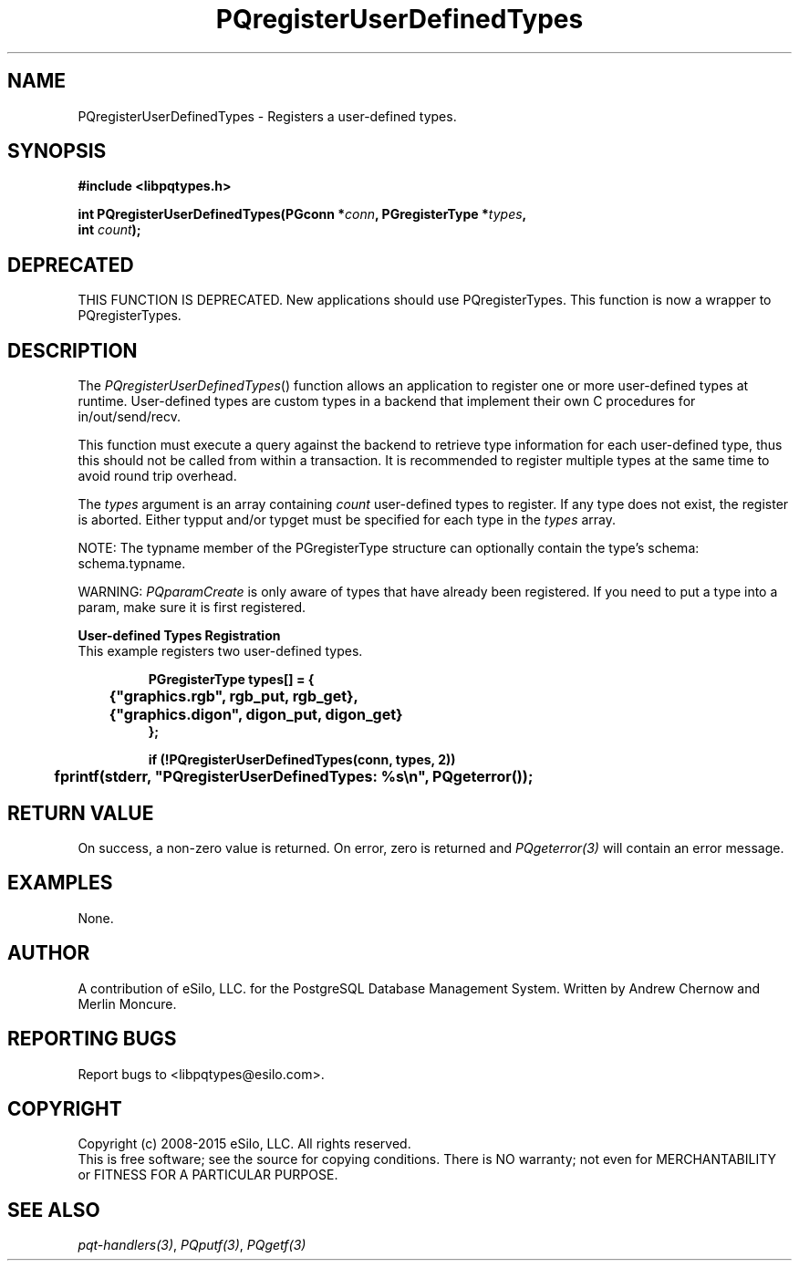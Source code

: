 .TH "PQregisterUserDefinedTypes" 3 2008-2015 "libpqtypes" "libpqtypes Manual"
.SH NAME
PQregisterUserDefinedTypes \- Registers a user-defined types.
.SH SYNOPSIS
.LP
\fB#include <libpqtypes.h>
.br
.sp
int PQregisterUserDefinedTypes(PGconn *\fIconn\fP, PGregisterType *\fItypes\fP,
.br
                               int \fIcount\fP);
\fP
.SH DEPRECATED
.LP
THIS FUNCTION IS DEPRECATED.  New applications should use PQregisterTypes.
This function is now a wrapper to PQregisterTypes.
.SH DESCRIPTION
.LP
The \fIPQregisterUserDefinedTypes\fP() function allows an application
to register one or more user-defined types at runtime.  User-defined types
are custom types in a backend that implement their own C procedures for
in/out/send/recv.

This function must execute a query against the backend to retrieve type
information for each user-defined type, thus this should not be called
from within a transaction.  It is recommended to register multiple types at
the same time to avoid round trip overhead.

The \fItypes\fP argument is an array containing \fIcount\fP user-defined
types to register. If any type does not exist, the register
is aborted.  Either typput and/or typget must be specified for each type
in the \fItypes\fP array.

NOTE: The typname member of the PGregisterType structure can optionally
contain the type's schema: schema.typname.

WARNING: \fIPQparamCreate\fP is only aware of types that have already been
registered.  If you need to put a type into a param, make sure it is first
registered.

\fBUser-defined Types Registration\fP
.br
This example registers two user-defined types.
.nf
.RS
.LP
\fBPGregisterType types[] = {
	{"graphics.rgb", rgb_put, rgb_get},
	{"graphics.digon", digon_put, digon_get}
};

if (!PQregisterUserDefinedTypes(conn, types, 2))
	fprintf(stderr, "PQregisterUserDefinedTypes: %s\\n", PQgeterror());
\fP
.RE
.fi

.SH RETURN VALUE
.LP
On success, a non-zero value is returned.  On error, zero is
returned and \fIPQgeterror(3)\fP will contain an error message.
.SH EXAMPLES
.LP
None.
.SH AUTHOR
.LP
A contribution of eSilo, LLC. for the PostgreSQL Database Management System.
Written by Andrew Chernow and Merlin Moncure.
.SH REPORTING BUGS
.LP
Report bugs to <libpqtypes@esilo.com>.
.SH COPYRIGHT
.LP
Copyright (c) 2008-2015 eSilo, LLC. All rights reserved.
.br
This is free software; see the source for copying conditions.
There is NO warranty; not even for MERCHANTABILITY or  FITNESS
FOR A PARTICULAR PURPOSE.
.SH SEE ALSO
.LP
\fIpqt-handlers(3)\fP, \fIPQputf(3)\fP, \fIPQgetf(3)\fP

